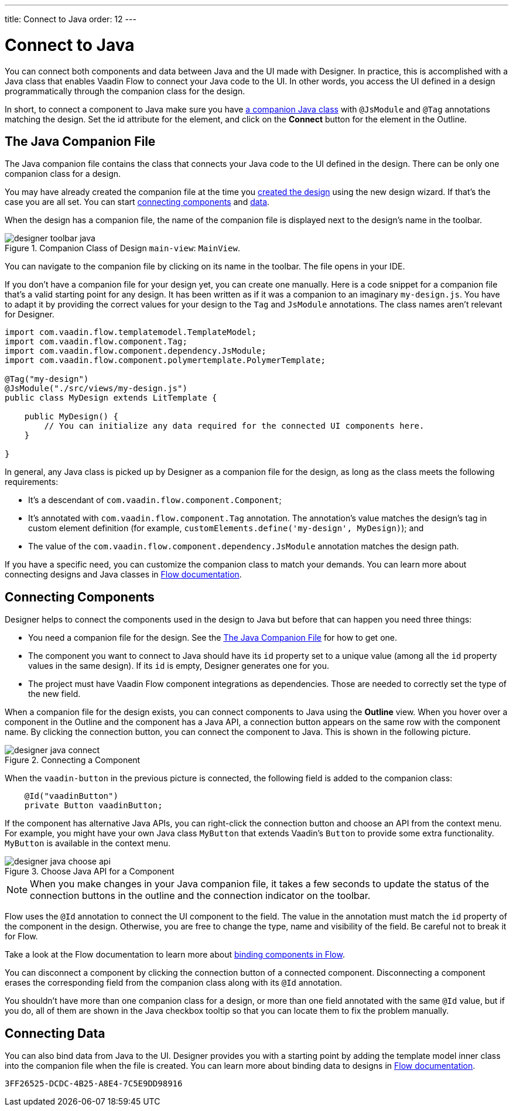 ---
title: Connect to Java
order: 12
---


[[designer.java]]
= Connect to Java

You can connect both components and data between Java and the UI made with Designer. In practice, this is accomplished with a Java class that enables Vaadin Flow to connect your Java code to the UI. In other words, you access the UI defined in a design programmatically through the companion class for the design.

In short, to connect a component to Java make sure you have <<figure.designer.java.connectedmultiplecompanionfiles, a companion Java class>> with [classname]`@JsModule` and [classname]`@Tag` annotations matching the design. Set the [literal]#id# attribute for the element, and click on the [guibutton]*Connect* button for the element in the Outline.


[[designer.java.companion]]
== The Java Companion File

The Java companion file contains the class that connects your Java code to the UI defined in the design. There can be only one companion class for a design.

You may have already created the companion file at the time you <<../getting-started/build-your-main-view#, created the design>> using the new design wizard. If that's the case you are all set. You can start <<designer.java.components, connecting components>> and <<designer.java.data, data>>.

When the design has a companion file, the name of the companion file is displayed next to the design's name in the toolbar.

[[figure.designer.java.connectedmultiplecompanionfiles]]
.Companion Class of Design `main-view`: `MainView`.
image::images/designer-toolbar-java.png[]

You can navigate to the companion file by clicking on its name in the toolbar. The file opens in your IDE.

If you don't have a companion file for your design yet, you can create one manually. Here is a code snippet for a companion file that's a valid starting point for any design. It has been written as if it was a companion to an imaginary [filename]`my-design.js`. You have to adapt it by providing the correct values for your design to the [classname]`Tag` and [classname]`JsModule` annotations. The class names aren't relevant for Designer.

[source,java]
----
import com.vaadin.flow.templatemodel.TemplateModel;
import com.vaadin.flow.component.Tag;
import com.vaadin.flow.component.dependency.JsModule;
import com.vaadin.flow.component.polymertemplate.PolymerTemplate;

@Tag("my-design")
@JsModule("./src/views/my-design.js")
public class MyDesign extends LitTemplate {

    public MyDesign() {
        // You can initialize any data required for the connected UI components here.
    }

}
----

In general, any Java class is picked up by Designer as a companion file for the design, as long as the class meets the following requirements:

- It's a descendant of [classname]`com.vaadin.flow.component.Component`;
- It's annotated with [classname]`com.vaadin.flow.component.Tag` annotation. The annotation's value matches the design's tag in custom element definition (for example, `customElements.define('my-design', MyDesign)`); and
- The value of the [classname]`com.vaadin.flow.component.dependency.JsModule` annotation matches the design path.

If you have a specific need, you can customize the companion class to match your demands. You can learn more about connecting designs and Java classes in
<<{articles}/flow/create-ui/templates/basic#, Flow documentation>>.


[[designer.java.components]]
== Connecting Components

Designer helps to connect the components used in the design to Java but before that can happen you need three things:

- You need a companion file for the design. See the <<designer.java.companion>> for how to get one.
- The component you want to connect to Java should have its [classname]`id` property set to a unique value (among all the [classname]`id` property values in the same design). If its [classname]`id` is empty, Designer generates one for you.
- The project must have Vaadin Flow component integrations as dependencies. Those are needed to correctly set the type of the new field.

When a companion file for the design exists, you can connect components to Java using the [guilabel]*Outline* view. When you hover over a component in the Outline and the component has a Java API, a connection button appears on the same row with the component name. By clicking the connection button, you can connect the component to Java. This is shown in the following picture.

[[figure.designer.java.add]]
.Connecting a Component
image::images/designer-java-connect.png[]

When the [classname]`vaadin-button` in the previous picture is connected, the following field is added to the companion class:

[source,java]
----
    @Id("vaadinButton")
    private Button vaadinButton;
----

If the component has alternative Java APIs, you can right-click the connection button and choose an API from the context menu. For example, you might have your own Java class [classname]`MyButton` that extends Vaadin's [classname]`Button` to provide some extra functionality. [classname]`MyButton` is available in the context menu.

[[figure.designer.java.choose.api]]
.Choose Java API for a Component
image::images/designer-java-choose-api.png[]

[NOTE]
When you make changes in your Java companion file, it takes a few seconds to update the status of the connection buttons in the outline and the connection indicator on the toolbar.

Flow uses the [classname]`@Id` annotation to connect the UI component to the field. The value in the annotation must match the [classname]`id` property of the component in the design. Otherwise, you are free to change the type, name and visibility of the field. Be careful not to break it for Flow.

Take a look at the Flow documentation to learn more about <<{articles}/flow/create-ui/templates/components#, binding components in Flow>>.

You can disconnect a component by clicking the connection button of a connected component. Disconnecting a component erases the corresponding field from the companion class along with its [classname]`@Id` annotation.

You shouldn't have more than one companion class for a design, or more than one field annotated with the same [classname]`@Id` value, but if you do, all of them are shown in the Java checkbox tooltip so that you can locate them to fix the problem manually.


[[designer.java.data]]
== Connecting Data

You can also bind data from Java to the UI. Designer provides you with a starting point by adding the template model inner class into the companion file when the file is created. You can learn more about binding data to designs in <<{articles}/flow/create-ui/templates/components#, Flow documentation>>.


[discussion-id]`3FF26525-DCDC-4B25-A8E4-7C5E9DD98916`

++++
<style>
[class^=PageHeader-module--descriptionContainer] {display: none;}
</style>
++++